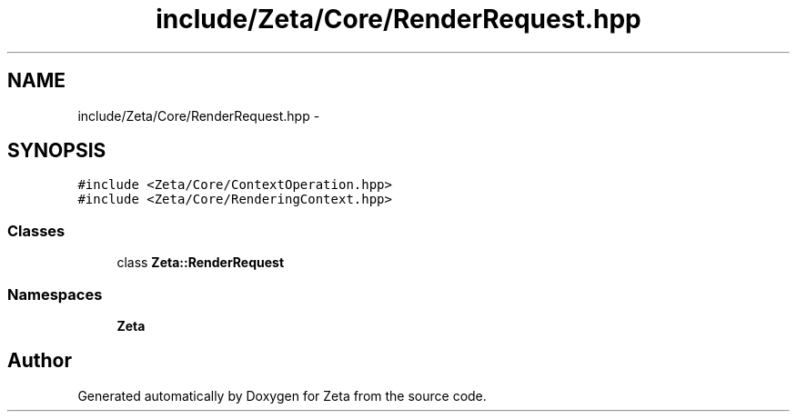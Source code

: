 .TH "include/Zeta/Core/RenderRequest.hpp" 3 "Wed Feb 10 2016" "Zeta" \" -*- nroff -*-
.ad l
.nh
.SH NAME
include/Zeta/Core/RenderRequest.hpp \- 
.SH SYNOPSIS
.br
.PP
\fC#include <Zeta/Core/ContextOperation\&.hpp>\fP
.br
\fC#include <Zeta/Core/RenderingContext\&.hpp>\fP
.br

.SS "Classes"

.in +1c
.ti -1c
.RI "class \fBZeta::RenderRequest\fP"
.br
.in -1c
.SS "Namespaces"

.in +1c
.ti -1c
.RI " \fBZeta\fP"
.br
.in -1c
.SH "Author"
.PP 
Generated automatically by Doxygen for Zeta from the source code\&.
